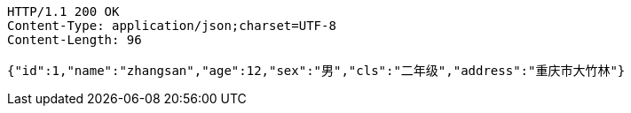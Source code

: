 [source,http,options="nowrap"]
----
HTTP/1.1 200 OK
Content-Type: application/json;charset=UTF-8
Content-Length: 96

{"id":1,"name":"zhangsan","age":12,"sex":"男","cls":"二年级","address":"重庆市大竹林"}
----